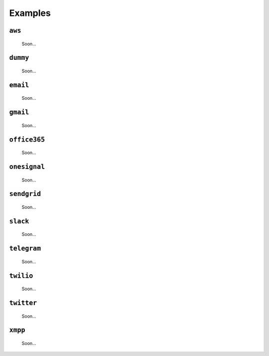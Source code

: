 Examples
==============


``aws``
---------

 Soon...

``dummy``
-------------

 Soon...

``email``
-----------

 Soon...

``gmail``
-----------

 Soon...

``office365``
--------------

 Soon...

``onesignal``
--------------

 Soon...

``sendgrid``
-------------

 Soon...

``slack``
------------

 Soon...


``telegram``
--------------

 Soon...

``twilio``
-------------

 Soon...

``twitter``
-------------

 Soon...

``xmpp``
-------------

 Soon...